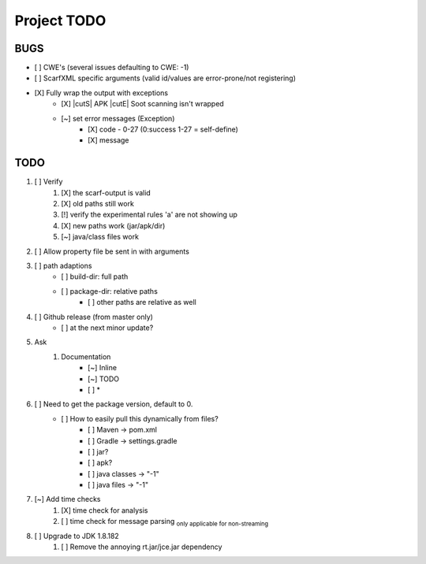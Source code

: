 .. |cutS| raw:: html

    <strike>

.. |cutE| raw:: html

    </strike>

=======================================
Project TODO
=======================================

BUGS
------------------

* [ ] CWE's (several issues defaulting to CWE: -1)
* [ ] ScarfXML specific arguments (valid id/values are error-prone/not registering)
* [X] Fully wrap the output with exceptions
    * [X] |cutS| APK |cutE| Soot scanning isn't wrapped
    * [~] set error messages (Exception)
        * [X] code - 0-27 (0:success 1-27 = self-define)
        * [X] message

TODO
------------------

1. [ ] Verify
	1. [X] the scarf-output is valid
	#. [X] old paths still work
	#. [!] verify the experimental rules 'a' are not showing up
	#. [X] new paths work (jar/apk/dir)
	#. [~] java/class files work

#. [ ] Allow property file be sent in with arguments
#. [ ] path adaptions
    * [ ] build-dir: full path
    * [ ] package-dir: relative paths
        * [ ] other paths are relative as well

#. [ ] Github release (from master only)
    * [ ] at the next minor update?
#. Ask
	#. Documentation
		* [~] Inline
		* [~] TODO
		* [ ] *
#. [ ] Need to get the package version, default to 0.
	* [ ] How to easily pull this dynamically from files?
		* [ ] Maven -> pom.xml
		* [ ] Gradle -> settings.gradle
		* [ ] jar?
		* [ ] apk?
		* [ ] java classes -> "-1"
		* [ ] java files -> "-1"
#. [~] Add time checks
	1. [X] time check for analysis
	#. [ ] time check for message parsing :sub:`only applicable for non-streaming`
#. [ ] Upgrade to JDK 1.8.182
	1. [ ] Remove the annoying rt.jar/jce.jar dependency